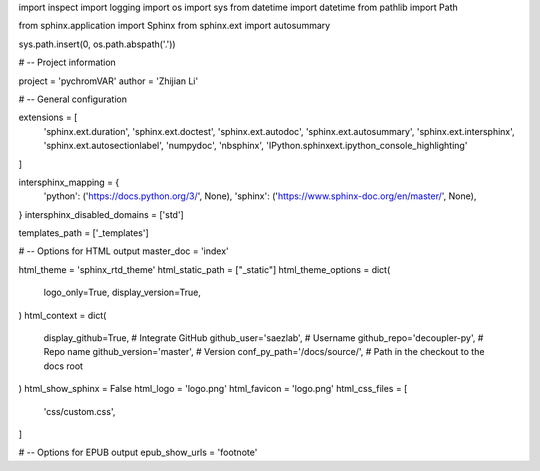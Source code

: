 import inspect
import logging
import os
import sys
from datetime import datetime
from pathlib import Path

from sphinx.application import Sphinx
from sphinx.ext import autosummary

sys.path.insert(0, os.path.abspath('.'))

# -- Project information

project = 'pychromVAR'
author = 'Zhijian Li'

# -- General configuration

extensions = [
    'sphinx.ext.duration',
    'sphinx.ext.doctest',
    'sphinx.ext.autodoc',
    'sphinx.ext.autosummary',
    'sphinx.ext.intersphinx',
    'sphinx.ext.autosectionlabel',
    'numpydoc',
    'nbsphinx',
    'IPython.sphinxext.ipython_console_highlighting'
]

intersphinx_mapping = {
    'python': ('https://docs.python.org/3/', None),
    'sphinx': ('https://www.sphinx-doc.org/en/master/', None),
}
intersphinx_disabled_domains = ['std']

templates_path = ['_templates']

# -- Options for HTML output
master_doc = 'index'

html_theme = 'sphinx_rtd_theme'
html_static_path = ["_static"]
html_theme_options = dict(
    logo_only=True,
    display_version=True,
)
html_context = dict(
    display_github=True,  # Integrate GitHub
    github_user='saezlab',  # Username
    github_repo='decoupler-py',  # Repo name
    github_version='master',  # Version
    conf_py_path='/docs/source/',  # Path in the checkout to the docs root
)
html_show_sphinx = False
html_logo = 'logo.png'
html_favicon = 'logo.png'
html_css_files = [
    'css/custom.css',
]

# -- Options for EPUB output
epub_show_urls = 'footnote'
